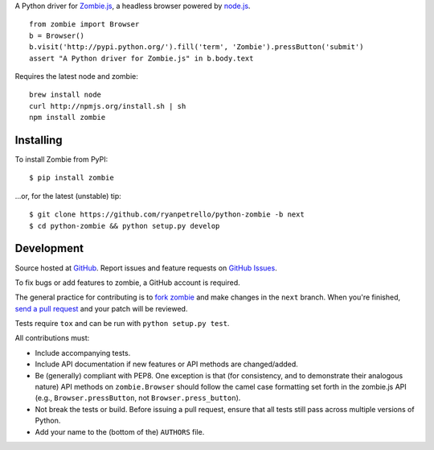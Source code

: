 A Python driver for `Zombie.js <http://zombie.labnotes.org/>`_, a headless browser
powered by `node.js <http://nodejs.org/>`_. ::

    from zombie import Browser
    b = Browser()
    b.visit('http://pypi.python.org/').fill('term', 'Zombie').pressButton('submit')
    assert "A Python driver for Zombie.js" in b.body.text

Requires the latest node and zombie::

    brew install node
    curl http://npmjs.org/install.sh | sh
    npm install zombie

.. _travis: http://travis-ci.org/ryanpetrello/python-zombie
.. |travis| image:: https://secure.travis-ci.org/ryanpetrello/python-zombie.png

|travis|_

Installing
==========
To install Zombie from PyPI::

    $ pip install zombie

...or, for the latest (unstable) tip::

    $ git clone https://github.com/ryanpetrello/python-zombie -b next
    $ cd python-zombie && python setup.py develop

Development
===========

Source hosted at `GitHub <https://github.com/ryanpetrello/python-zombie>`_.
Report issues and feature requests on `GitHub
Issues <https://github.com/ryanpetrello/python-zombie/issues>`_.

To fix bugs or add features to zombie, a GitHub account is required.

The general practice for contributing is to `fork zombie
<https://help.github.com/articles/fork-a-repo>`_ and make changes in the
``next`` branch. When you're finished, `send a pull request
<https://help.github.com/articles/using-pull-requests>`_ and your patch will
be reviewed.

Tests require ``tox`` and can be run with ``python setup.py test``.

All contributions must:

* Include accompanying tests.
* Include API documentation if new features or API methods are changed/added.
* Be (generally) compliant with PEP8.  One exception is that (for consistency,
  and to demonstrate their analogous nature) API methods on
  ``zombie.Browser`` should follow the camel case formatting set forth in
  the zombie.js API (e.g., ``Browser.pressButton``, not
  ``Browser.press_button``).
* Not break the tests or build. Before issuing a pull request, ensure that all
  tests still pass across multiple versions of Python.
* Add your name to the (bottom of the) ``AUTHORS`` file.
